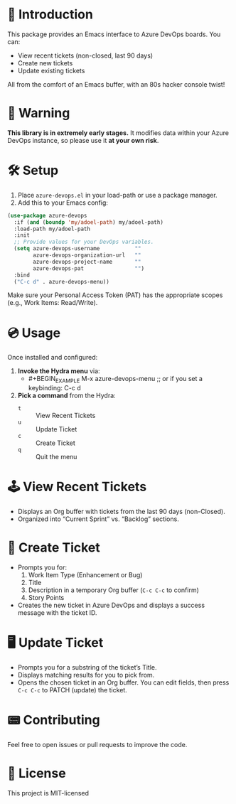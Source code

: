 * 👾 Introduction
This package provides an Emacs interface to Azure DevOps boards. You can:
- View recent tickets (non-closed, last 90 days)
- Create new tickets
- Update existing tickets

All from the comfort of an Emacs buffer, with an 80s hacker console twist!

* 🚨 Warning
*This library is in extremely early stages.* It modifies data within your Azure DevOps instance, so please use it *at your own risk*.

* 🛠 Setup
1. Place =azure-devops.el= in your load-path or use a package manager.
2. Add this to your Emacs config:

#+BEGIN_SRC emacs-lisp
(use-package azure-devops
  :if (and (boundp 'my/adoel-path) my/adoel-path)
  :load-path my/adoel-path
  :init
  ;; Provide values for your DevOps variables.
  (setq azure-devops-username           ""
        azure-devops-organization-url   ""
        azure-devops-project-name       ""
        azure-devops-pat                "")
  :bind
  ("C-c d" . azure-devops-menu))
#+END_SRC

Make sure your Personal Access Token (PAT) has the appropriate scopes (e.g., Work Items: Read/Write).

* 💿 Usage
Once installed and configured:

1. *Invoke the Hydra menu* via:
   - #+BEGIN_EXAMPLE
     M-x azure-devops-menu
     ;; or if you set a keybinding:
     C-c d
   #+END_EXAMPLE

2. *Pick a command* from the Hydra:
   - =t= :: View Recent Tickets
   - =u= :: Update Ticket
   - =c= :: Create Ticket
   - =q= :: Quit the menu

* 🕹 View Recent Tickets
- Displays an Org buffer with tickets from the last 90 days (non-Closed).
- Organized into “Current Sprint” vs. “Backlog” sections.

* 💾 Create Ticket
- Prompts you for:
  1. Work Item Type (Enhancement or Bug)
  2. Title
  3. Description in a temporary Org buffer (=C-c C-c= to confirm)
  4. Story Points

- Creates the new ticket in Azure DevOps and displays a success message with the ticket ID.

* 🖥 Update Ticket
- Prompts you for a substring of the ticket’s Title.
- Displays matching results for you to pick from.
- Opens the chosen ticket in an Org buffer. You can edit fields, then press =C-c C-c= to PATCH (update) the ticket.

* 📟 Contributing
Feel free to open issues or pull requests to improve the code.

* 💽 License
This project is MIT-licensed
